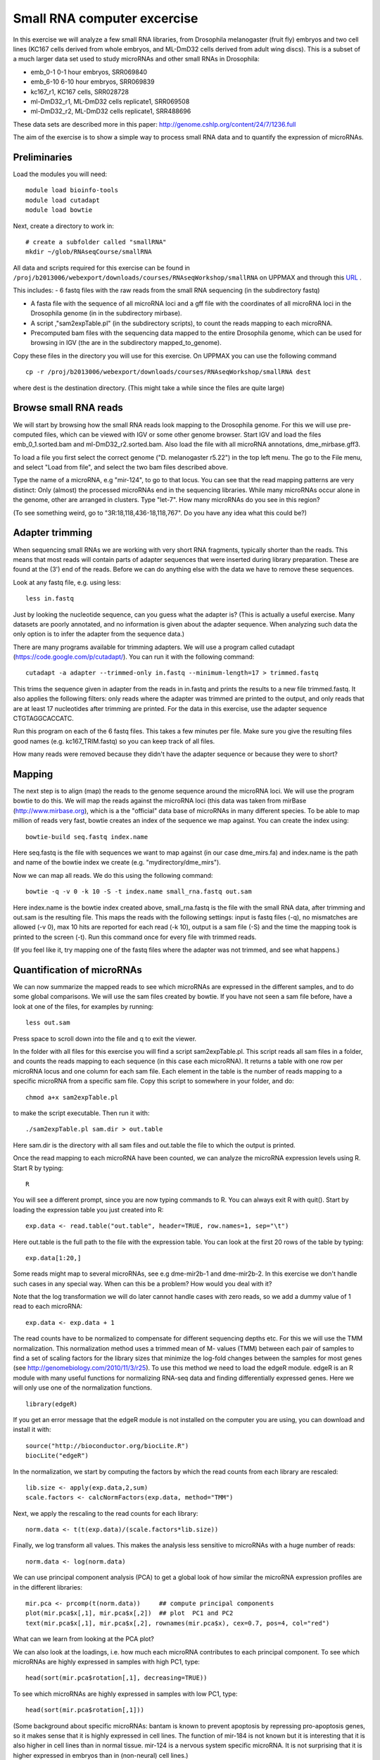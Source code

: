 ============================
Small RNA computer excercise
============================

In this exercise we will analyze a few small RNA libraries, from Drosophila melanogaster (fruit fly) embryos and two cell lines (KC167 cells derived from whole embryos, and ML-DmD32 cells derived from adult wing discs). This is a subset of a much larger data set used to study microRNAs and other small RNAs in Drosophila:

- emb_0-1 0-1 hour embryos, SRR069840
- emb_6-10 6-10 hour embryos, SRR069839 
- kc167_r1, KC167 cells, SRR028728
- ml-DmD32_r1, ML-DmD32 cells replicate1, SRR069508
- ml-DmD32_r2, ML-DmD32 cells replicate1, SRR488696

These data sets are described more in this paper: 
http://genome.cshlp.org/content/24/7/1236.full


The aim of the exercise is to show a simple way to process small RNA data and to quantify the expression of microRNAs.

Preliminaries
=============

Load the modules you will need: ::

	module load bioinfo-tools
	module load cutadapt
	module load bowtie

Next, create a directory to work in: ::

	# create a subfolder called "smallRNA"
	mkdir ~/glob/RNAseqCourse/smallRNA

All data and scripts required for this exercise can be found in 
``/proj/b2013006/webexport/downloads/courses/RNAseqWorkshop/smallRNA`` on UPPMAX and through this `URL <https://export.uppmax.uu.se/b2013006/downloads/courses/RNAseqWorkshop/smallRNA/>`_ .


This includes: 
- 6 fastq files with the raw reads from the small RNA sequencing (in the subdirectory fastq)
 
- A fasta file with the sequence of all microRNA loci and a gff file with the coordinates of all microRNA loci in the Drosophila genome (in in the subdirectory mirbase).
 
- A script ,"sam2expTable.pl" (in the subdirectory scripts), to count the reads mapping to each microRNA.
 
- Precomputed bam files with the sequencing data mapped to the entire Drosophila genome, which can be used for  browsing in IGV (the are in the subdirectory  mapped_to_genome).

Copy these files in the directory you will use for this exercise. On UPPMAX you can use the following command :: 

	cp -r /proj/b2013006/webexport/downloads/courses/RNAseqWorkshop/smallRNA dest

where dest is the destination directory. (This might take a while since the files are quite large)

Browse small RNA reads 
======================

We will start by browsing how the small RNA reads look mapping to the Drosophila genome. For this we will use pre-computed files, which can be viewed with IGV or some other genome browser. Start IGV and load the files emb_0_1.sorted.bam and ml-DmD32_r2.sorted.bam. Also load the file with all microRNA annotations, dme_mirbase.gff3.

To load a file you first select the correct genome ("D. melanogaster r5.22") in the top left menu. The go to the File menu, and select "Load from file", and select the two bam files described above.

Type the name of a microRNA, e.g "mir-124", to go to that locus. You can see that the read mapping patterns are very distinct: Only (almost) the processed microRNAs end in the sequencing libraries. While many microRNAs occur alone in the genome, other are arranged in clusters. Type "let-7". How many microRNAs do you see in this region?

(To see something weird, go to "3R:18,118,436-18,118,767". Do you have any idea what this could be?)

Adapter trimming
================

When sequencing small RNAs we are working with very short RNA fragments, typically shorter than the reads. This means that most reads will contain parts of adapter sequences that were inserted during library preparation. These are found at the (3') end of the reads. Before we can do anything else with the data we have to remove these sequences. 

Look at any fastq file, e.g. using less: ::

	less in.fastq

Just by looking the nucleotide sequence, can you guess what the adapter is? (This is actually a useful exercise. Many datasets are poorly annotated, and no information is given about the adapter sequence.  When analyzing such data the only option is to infer the adapter from the sequence data.)

There are many programs available for trimming adapters. We will use a program called cutadapt (https://code.google.com/p/cutadapt/). You can run it with the following command: ::

	cutadapt -a adapter --trimmed-only in.fastq --minimum-length=17 > trimmed.fastq

This trims the sequence given in adapter from the reads in in.fastq and prints the results to a new file trimmed.fastq. It also applies the following filters: only reads where the adapter was trimmed are printed to the output, and only reads that are at least 17 nucleotides after trimming are printed. For the data in this exercise, use the adapter sequence CTGTAGGCACCATC.

Run this program on each of the 6 fastq files. This takes a few minutes per file. Make sure you give the resulting files good names (e.g. kc167_TRIM.fastq) so you can keep track of all files.

How many reads were removed because they didn't have the adapter sequence or because they were to short?

Mapping
=======

The next step is to align (map) the reads to the genome sequence around the microRNA loci. We will use the program bowtie to do this. We will map the reads against the microRNA loci (this data was taken from mirBase (http://www.mirbase.org), which is a the "official" data base of microRNAs in many different species. To be able to map million of reads very fast, bowtie creates an index of the sequence we map against. You can create the index using: ::

	bowtie-build seq.fastq index.name

Here seq.fastq is the file with sequences we want to map against (in our case dme_mirs.fa) and index.name is the path and name of the bowtie index we create (e.g. "mydirectory/dme_mirs").

Now we can map all reads. We do this using the following command: ::

	bowtie -q -v 0 -k 10 -S -t index.name small_rna.fastq out.sam

Here index.name is the bowtie index created above, small_rna.fastq is the file with the small RNA data, 
after trimming and out.sam is the resulting file. This maps the reads with the following settings: input is fastq files (-q), no mismatches are allowed (-v 0), max 10 hits are reported for each read (-k 10), output is a sam file (-S) and the time the mapping took is printed to the screen (-t).  Run this command once for every file with trimmed reads.

(If you feel like it, try mapping one of the fastq files where the adapter was not trimmed, and see what happens.)


Quantification of microRNAs
===========================

We can now summarize the mapped reads to see which microRNAs are expressed in the different samples, and to do some global comparisons. We will use the sam files created by bowtie. If you have not seen a sam file before,  have a look at one of the files, for examples by running: ::

	less out.sam

Press space to scroll down into the file and q to exit the viewer. 

In the folder with all files for this exercise you will find a script sam2expTable.pl. This script reads all sam files in a folder, and counts the reads mapping to each sequence (in this case each microRNA). It returns a table with one row per microRNA locus and one column for each sam file. Each element in the table is the number of reads mapping to a specific microRNA from a specific sam file. Copy this script to somewhere in your folder, and do: ::

	chmod a+x sam2expTable.pl

to make the script executable. Then run it with: ::

	./sam2expTable.pl sam.dir > out.table

Here sam.dir is the directory with all sam files and out.table the file to which the output is printed.

Once the read mapping to each microRNA have been counted, we can analyze the microRNA expression levels using R. Start R by typing: ::

	R

You will see a different prompt, since you are now typing commands to R. You can always exit R with quit(). Start by loading the expression table you just created into R: ::

	exp.data <- read.table("out.table", header=TRUE, row.names=1, sep="\t")

Here out.table is the full path to the file with the expression table. You can look at the first 20 rows of the table by typing: ::

	exp.data[1:20,]

Some reads might map to several microRNAs, see e.g dme-mir2b-1 and dme-mir2b-2. In this exercise we don't handle such cases in any special way. When can this be a problem? How would you deal with it?

Note that the log transformation we will do later cannot handle cases with zero reads, so we add a dummy value of 1 read to each microRNA: ::

	exp.data <- exp.data + 1

The read counts have to be normalized to compensate for different sequencing depths etc. For this we will use the TMM normalization. This normalization method uses a trimmed mean of M- values (TMM) between each pair of samples to find a set of scaling factors for the library sizes that minimize the log-fold changes between the samples for most genes (see http://genomebiology.com/2010/11/3/r25). To use this method we need to load the edgeR module. edgeR is an R module with many useful functions for normalizing RNA-seq data and finding differentially expressed genes. Here we will only use one of the normalization functions. ::

	library(edgeR)

If you get an error message that the edgeR module is not installed on the computer you are using, you can download and install it with: ::

	source("http://bioconductor.org/biocLite.R")
	biocLite("edgeR")

In the normalization, we start by computing the factors by which the read counts from each library are rescaled: ::

	lib.size <- apply(exp.data,2,sum)
	scale.factors <- calcNormFactors(exp.data, method="TMM") 

Next, we apply the rescaling to the read counts for each library: ::

	norm.data <- t(t(exp.data)/(scale.factors*lib.size))

Finally, we log transform all values. This makes the analysis less sensitive to microRNAs with a huge number of reads: ::

	norm.data <- log(norm.data)

We can use principal component analysis (PCA) to get a global look of how similar the microRNA expression profiles are in the different libraries: ::

	mir.pca <- prcomp(t(norm.data))     ## compute principal components
	plot(mir.pca$x[,1], mir.pca$x[,2])  ## plot  PC1 and PC2
	text(mir.pca$x[,1], mir.pca$x[,2], rownames(mir.pca$x), cex=0.7, pos=4, col="red")

What can we learn from looking at the PCA plot?

We can also look at the loadings, i.e. how much each microRNA contributes to each principal component. To see which microRNAs are highly expressed in samples with high PC1, type: ::

	head(sort(mir.pca$rotation[,1], decreasing=TRUE))

To see which microRNAs are highly expressed in samples with low PC1, type: ::

	head(sort(mir.pca$rotation[,1]))

(Some background about specific microRNAs: bantam is known to prevent apoptosis by repressing pro-apoptosis genes, so it makes sense that it is  highly expressed in cell lines. The function of mir-184 is not known but it is interesting that it is also higher in cell lines than in normal tissue. mir-124 is a nervous system specific microRNA. It is  not surprising that it is higher expressed in embryos than in (non-neural) cell lines.) ::

Another way to get a global overview of the data is to use clustering and plot heatmaps. You can do this with the following command: ::

	heatmap(norm.data, scale="none", cexCol=0.2)

In the resulting plot each library is a column and each microRNA is a row. The color indicates the expression levels, with red being no reads and more yellow indicating higher expression. The dendrogram at the top shows how the libraries cluster together. What can you learn from looking at this plot? 

(There are some problems displaying plots etc. on UPPMAX when running in interactive mode. If you have trouble viewing the PCA plots and heatmaps, try:

- Log out of UPPMAX
- Log into UPPMAX again
- Do not go into interactive mode, just start R
- Type in all R commands again. )
